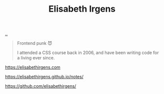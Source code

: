 :PROPERTIES:
:ID: 71D39E8D-B345-4602-95E3-1F6DDDD986D4
:END:
#+TITLE: Elisabeth Irgens

[[file:..][..]]

#+begin_quote
Frontend punk 😈

I attended a CSS course back in 2006, and have been writing code for a living ever since.
#+end_quote

https://elisabethirgens.com

https://elisabethirgens.github.io/notes/

https://github.com/elisabethirgens/
